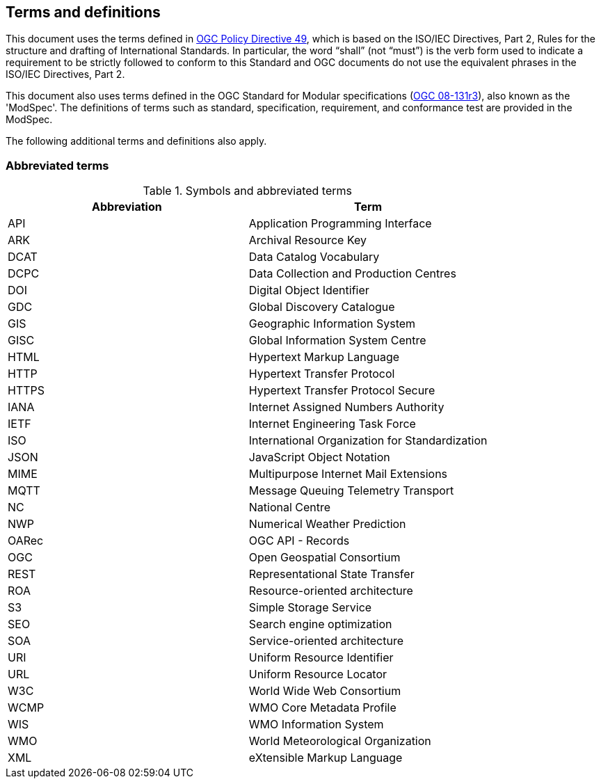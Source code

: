 == Terms and definitions

This document uses the terms defined in https://portal.ogc.org/public_ogc/directives/directives.php[OGC Policy Directive 49], which is based on the ISO/IEC Directives, Part 2, Rules for the structure and drafting of International Standards. In particular, the word “shall” (not “must”) is the verb form used to indicate a requirement to be strictly followed to conform to this Standard and OGC documents do not use the equivalent phrases in the ISO/IEC Directives, Part 2.

This document also uses terms defined in the OGC Standard for Modular specifications (https://portal.opengeospatial.org/files/?artifact_id=34762[OGC 08-131r3]), also known as the 'ModSpec'. The definitions of terms such as standard, specification, requirement, and conformance test are provided in the ModSpec.

The following additional terms and definitions also apply.

=== Abbreviated terms

.Symbols and abbreviated terms
|===
|Abbreviation |Term

|API
|Application Programming Interface

|ARK
|Archival Resource Key

|DCAT
|Data Catalog Vocabulary

|DCPC
|Data Collection and Production Centres

|DOI
|Digital Object Identifier

|GDC
|Global Discovery Catalogue

|GIS
|Geographic Information System

|GISC
|Global Information System Centre

|HTML
|Hypertext Markup Language

|HTTP
|Hypertext Transfer Protocol

|HTTPS
|Hypertext Transfer Protocol Secure

|IANA
|Internet Assigned Numbers Authority

|IETF
|Internet Engineering Task Force
 
|ISO
|International Organization for Standardization

|JSON
|JavaScript Object Notation

|MIME
|Multipurpose Internet Mail Extensions

|MQTT
|Message Queuing Telemetry Transport

|NC
|National Centre

|NWP
|Numerical Weather Prediction

|OARec
|OGC API - Records

|OGC
|Open Geospatial Consortium

|REST
|Representational State Transfer

|ROA
|Resource-oriented architecture

|S3
|Simple Storage Service

|SEO
|Search engine optimization

|SOA
|Service-oriented architecture

|URI
|Uniform Resource Identifier

|URL
|Uniform Resource Locator

|W3C
|World Wide Web Consortium

|WCMP
|WMO Core Metadata Profile

|WIS
|WMO Information System

|WMO
|World Meteorological Organization

|XML
|eXtensible Markup Language

|===
